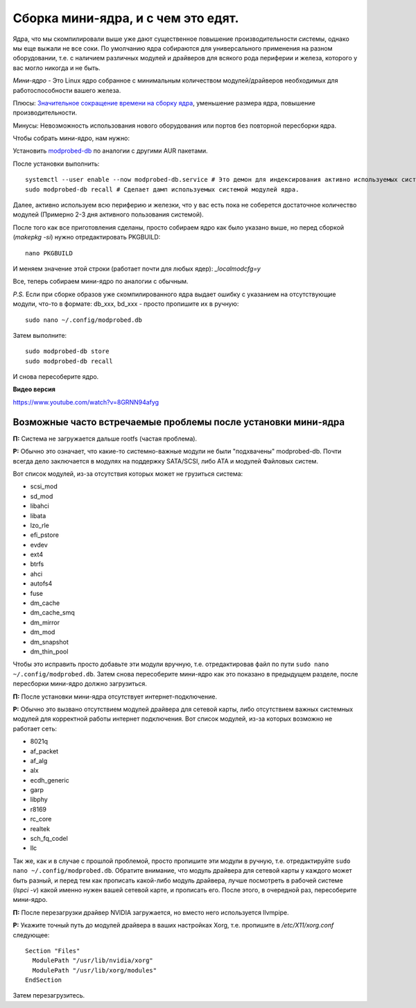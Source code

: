 .. ARU (c) 2018 - 2022, Pavel Priluckiy, Vasiliy Stelmachenok and contributors

   ARU is licensed under a
   Creative Commons Attribution-ShareAlike 4.0 International License.

   You should have received a copy of the license along with this
   work. If not, see <https://creativecommons.org/licenses/by-sa/4.0/>.

.. index:: mini-kernel, modprobed-db, kernel, modules
.. _mini-kernel:

***********************************
Сборка мини-ядра, и с чем это едят.
***********************************

Ядра, что мы скомпилировали выше уже дают существенное повышение производительности системы, однако мы еще выжали не все соки.
По умолчанию ядра собираются для универсального применения на разном оборудовании,
т.е. с наличием различных модулей и драйверов для всякого рода периферии и железа, которого у вас могло никогда и не быть.

*Мини-ядро* - Это Linux ядро собранное с минимальным количеством модулей/драйверов необходимых для работоспособности вашего железа.

Плюсы: `Значительное сокращение времени на сборку ядра <https://wiki.archlinux.org/index.php/Modprobed-db#Benefits_of_modprobed-db_with_"make_localmodconfig"_in_custom_kernels>`_,
уменьшение размера ядра, повышение производительности.

Минусы: Невозможность использования нового оборудования или портов без повторной пересборки ядра.

Чтобы собрать мини-ядро, нам нужно:

Установить `modprobed-db <https://aur.archlinux.org/packages/modprobed-db/>`_ по аналогии с другими AUR пакетами.

После установки выполнить::

  systemctl --user enable --now modprobed-db.service # Это демон для индексирования активно используемых системой модулей ядра
  sudo modprobed-db recall # Сделает дамп используемых системой модулей ядра.

Далее, активно используем всю периферию и железки, что у вас есть пока не соберется достаточное количество модулей (Примерно 2-3 дня активного пользования системой).

После того как все приготовления сделаны, просто собираем ядро как было указано выше, но перед сборкой (*makepkg -si*) нужно отредактировать PKGBUILD::

  nano PKGBUILD

И меняем значение этой строки (работает почти для любых ядер): *_localmodcfg=y*

Все, теперь собираем мини-ядро по аналогии с обычным.

*P.S.* Если при сборке образов уже скомпилированного ядра выдает ошибку с указанием на отсутствующие модули, что-то в формате: db_xxx, bd_xxx - просто пропишите их в ручную::

  sudo nano ~/.config/modprobed.db

Затем выполните::

  sudo modprobed-db store
  sudo modprobed-db recall

И снова пересоберите ядро.

**Видео версия**

https://www.youtube.com/watch?v=8GRNN94afyg

.. index:: mini-kernel, problems, modules, modprobed-db
.. _related-issues:

==============================================================
Возможные часто встречаемые проблемы после установки мини-ядра
==============================================================

**П:** Система не загружается дальше rootfs (частая проблема).

**Р:** Обычно это означает, что какие-то системно-важные модули не были "подхвачены" modprobed-db.
Почти всегда дело заключается в модулях на поддержку SATA/SCSI, либо ATA и модулей Файловых систем.

Вот список модулей, из-за отсутствия которых может не грузиться система:

- scsi_mod
- sd_mod
- libahci
- libata
- lzo_rle
- efi_pstore
- evdev
- ext4
- btrfs
- ahci
- autofs4
- fuse
- dm_cache
- dm_cache_smq
- dm_mirror
- dm_mod
- dm_snapshot
- dm_thin_pool

Чтобы это исправить просто добавьте эти модули вручную, т.е. отредактировав файл по пути ``sudo nano ~/.config/modprobed.db``.
Затем снова пересоберите мини-ядро как это показано в предыдущем разделе, после пересборки мини-ядро должно загрузиться.

**П:** После установки мини-ядра отсутствует интернет-подключение.

**Р:** Обычно это вызвано отсутствием модулей драйвера для сетевой карты,
либо отсутствием важных системных модулей для корректной работы интернет подключения.
Вот список модулей, из-за которых возможно не работает сеть:

- 8021q
- af_packet
- af_alg
- alx
- ecdh_generic
- garp
- libphy
- r8169
- rc_core
- realtek
- sch_fq_codel
- llc

Так же, как и в случае с прошлой проблемой, просто пропишите эти модули в ручную, т.е. отредактируйте ``sudo nano ~/.config/modprobed.db``.
Обратите внимание, что модуль драйвера для сетевой карты у каждого может быть разный,
и перед тем как прописать какой-либо модуль драйвера, лучше посмотреть в рабочей системе (*lspci -v*) какой именно нужен вашей сетевой карте, и прописать его.
После этого, в очередной раз, пересоберите мини-ядро.

**П:** После перезагрузки драйвер NVIDIA загружается, но вместо него используется llvmpipe.

**Р:** Укажите точный путь до модулей драйвера в ваших настройках Xorg, т.е. пропишите в */etc/X11/xorg.conf* следующее::

  Section "Files"
    ModulePath "/usr/lib/nvidia/xorg"
    ModulePath "/usr/lib/xorg/modules"
  EndSection

Затем перезагрузитесь.
